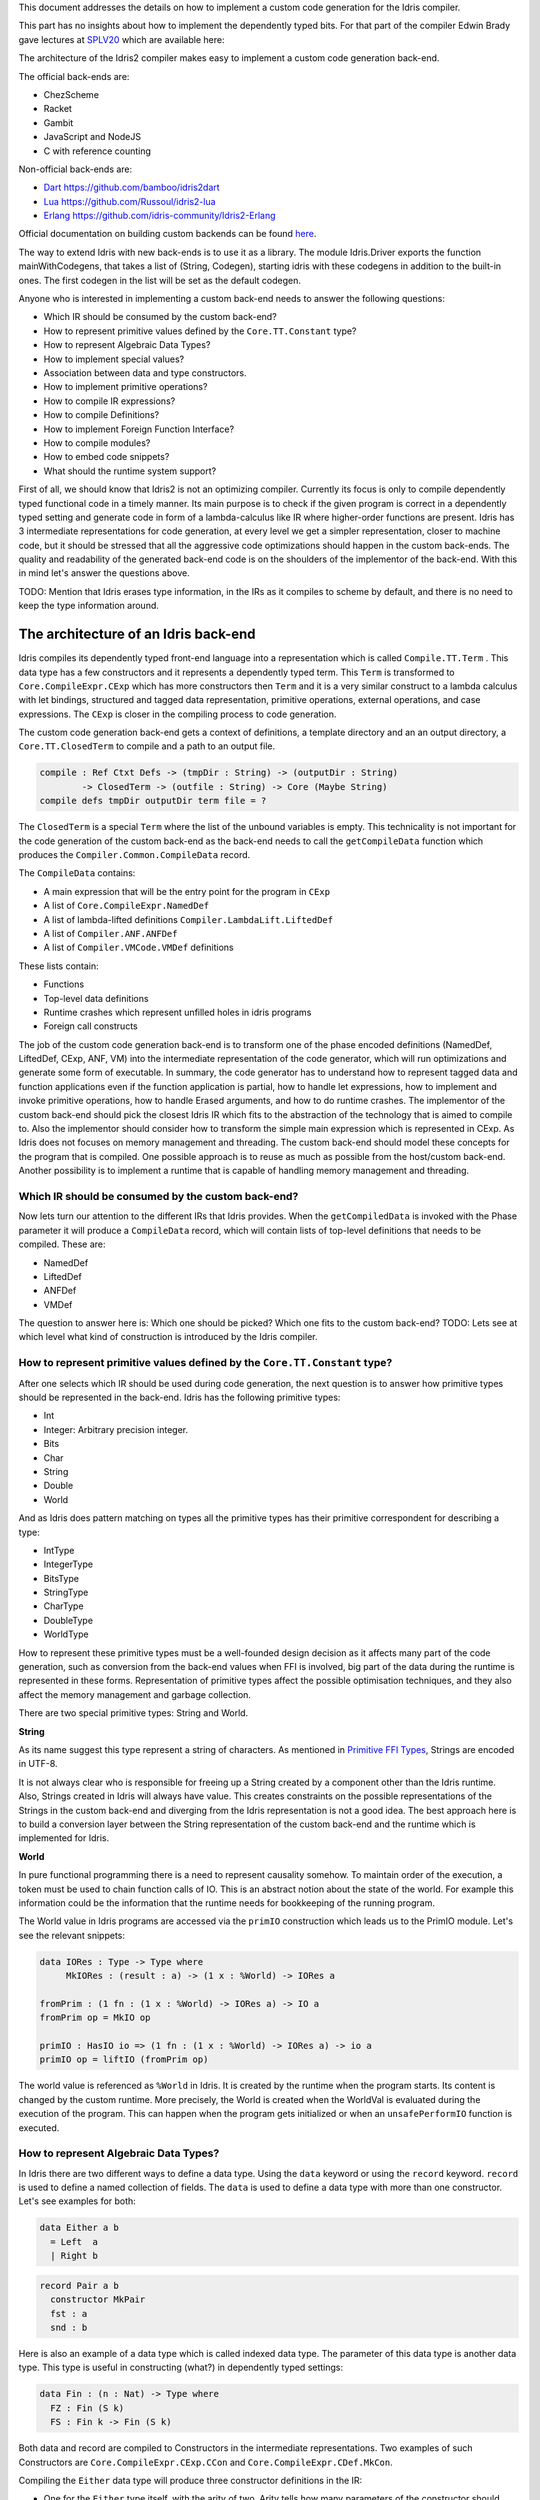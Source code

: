 This document addresses the details on how to implement a custom code generation for the Idris compiler.

This part has no insights about how to implement the dependently typed bits.
For that part of the compiler Edwin Brady gave lectures at SPLV20_ which are available here:


The architecture of the Idris2 compiler makes easy to implement a custom code generation back-end.

The official back-ends are:

- ChezScheme
- Racket
- Gambit
- JavaScript and NodeJS
- C with reference counting

Non-official back-ends are:

- Dart_ https://github.com/bamboo/idris2dart
- Lua_ https://github.com/Russoul/idris2-lua
- Erlang_ https://github.com/idris-community/Idris2-Erlang

Official documentation on building custom backends can be found `here <https://idris2.readthedocs.io/en/latest/backends/custom.html>`_.

The way to extend Idris with new back-ends is to use it as a library.
The module Idris.Driver exports the function mainWithCodegens, that takes
a list of (String, Codegen), starting idris with these codegens in addition
to the built-in ones. The first codegen in the list will be set as the default codegen.

Anyone who is interested in implementing a custom back-end needs to answer the following questions:

- Which IR should be consumed by the custom back-end?
- How to represent primitive values defined by the ``Core.TT.Constant`` type?
- How to represent Algebraic Data Types?
- How to implement special values?
- Association between data and type constructors.
- How to implement primitive operations?
- How to compile IR expressions?
- How to compile Definitions?
- How to implement Foreign Function Interface?
- How to compile modules?
- How to embed code snippets?
- What should the runtime system support?

First of all, we should know that Idris2 is not an optimizing compiler. Currently its focus is only
to compile dependently typed functional code in a timely manner. Its main purpose is to check
if the given program is correct in a dependently typed setting and generate code in form
of a lambda-calculus like IR where higher-order functions are present.
Idris has 3 intermediate representations for code generation, at every level we get a simpler
representation, closer to machine code, but it should be stressed that all the aggressive code
optimizations should happen in the custom back-ends. The quality and readability of the generated
back-end code is on the shoulders of the implementor of the back-end. With this in mind let's
answer the questions above.

TODO: Mention that Idris erases type information, in the IRs as it compiles to scheme by default,
and there is no need to keep the type information around.

The architecture of an Idris back-end
=====================================

Idris compiles its dependently typed front-end language into a representation which is
called ``Compile.TT.Term`` . This data type has a few constructors and it represents a dependently
typed term. This ``Term`` is transformed to ``Core.CompileExpr.CExp`` which has more constructors
then ``Term`` and it is a very similar construct to a lambda calculus with let bindings, structured and tagged data
representation, primitive operations, external operations, and case expressions. The ``CExp`` is closer in the compiling process
to code generation.

The custom code generation back-end gets a context of definitions, a template directory and
an an output directory, a ``Core.TT.ClosedTerm`` to compile and a path to an output file.

.. code-block:: idris

   compile : Ref Ctxt Defs -> (tmpDir : String) -> (outputDir : String)
           -> ClosedTerm -> (outfile : String) -> Core (Maybe String)
   compile defs tmpDir outputDir term file = ?

The ``ClosedTerm`` is a special ``Term`` where the list of the unbound variables is empty. This
technicality is not important for the code generation of the custom back-end as the back-end needs to
call the ``getCompileData`` function which produces the ``Compiler.Common.CompileData`` record.

The ``CompileData`` contains:

- A main expression that will be the entry point for the program in ``CExp``
- A list of ``Core.CompileExpr.NamedDef``
- A list of lambda-lifted definitions ``Compiler.LambdaLift.LiftedDef``
- A list of ``Compiler.ANF.ANFDef``
- A list of ``Compiler.VMCode.VMDef`` definitions

These lists contain:

- Functions
- Top-level data definitions
- Runtime crashes which represent unfilled holes in idris programs
- Foreign call constructs

The job of the custom code generation back-end is to transform one of the phase
encoded definitions (NamedDef, LiftedDef, CExp, ANF, VM) into the intermediate representation
of the code generator, which will run optimizations and generate some form of executable.
In summary, the code generator has to understand how to represent tagged data and function applications
even if the function application is partial, how to handle let expressions, how to implement and
invoke primitive operations, how to handle Erased arguments, and how to do runtime crashes.
The implementor of the custom back-end should pick the closest Idris IR which fits to the abstraction
of the technology that is aimed to compile to.
Also the implementor should consider how to transform the simple main expression which is
represented in CExp.
As Idris does not focuses on memory management and threading. The custom back-end
should model these concepts for the program that is compiled.
One possible approach is to reuse as much as possible from the host/custom back-end. Another possibility is to implement
a runtime that is capable of handling memory management and threading.

Which IR should be consumed by the custom back-end?
---------------------------------------------------

Now lets turn our attention to the different IRs that Idris provides. When the ``getCompiledData``
is invoked with the Phase parameter it will produce a ``CompileData`` record, which will contain
lists of top-level definitions that needs to be compiled. These are:

- NamedDef
- LiftedDef
- ANFDef
- VMDef

The question to answer here is: Which one should be picked? Which one fits to the custom back-end?
TODO: Lets see at which level what kind of construction is introduced by the Idris compiler.

How to represent primitive values defined by the ``Core.TT.Constant`` type?
-------------------------------------------------------------------------

After one selects which IR should be used during code generation, the next question is to
answer how primitive types should be represented in the back-end. Idris has the following
primitive types:

- Int
- Integer: Arbitrary precision integer.
- Bits
- Char
- String
- Double
- World

And as Idris does pattern matching on types all the primitive types has their primitive correspondent
for describing a type:

- IntType
- IntegerType
- BitsType
- StringType
- CharType
- DoubleType
- WorldType

How to represent these primitive types must be a well-founded design decision as it affects many
part of the code generation, such as conversion from the back-end values when FFI is involved,
big part of the data during the runtime is represented in these forms. Representation of primitive types affect the possible
optimisation techniques, and they also affect the memory management and garbage collection.

There are two special primitive types: String and World.

**String**

As its name suggest this type represent a string of characters. As mentioned in
`Primitive FFI Types <https://idris2.readthedocs.io/en/latest/ffi/ffi.html#primitive-ffi-types>`_,
Strings are encoded in UTF-8.

It is not always clear who is responsible for freeing up a String created by a component other than the Idris runtime. Also, Strings created in Idris will always have value. This creates constraints on the possible representations of the Strings in the custom
back-end and diverging from the Idris representation is not a good idea. The best approach here
is to build a conversion layer between the String representation of the custom back-end and the
runtime which is implemented for Idris.

**World**

In pure functional programming there is a need to represent causality somehow. To maintain order of the
execution, a token must be used to chain function calls of IO. This is an abstract
notion about the state of the world. For example this
information could be the information that the runtime needs for bookkeeping of the running program.

The World value in Idris programs are accessed via the ``primIO`` construction which
leads us to the PrimIO module. Let's see the relevant snippets:

.. code-block:: idris

   data IORes : Type -> Type where
        MkIORes : (result : a) -> (1 x : %World) -> IORes a

   fromPrim : (1 fn : (1 x : %World) -> IORes a) -> IO a
   fromPrim op = MkIO op

   primIO : HasIO io => (1 fn : (1 x : %World) -> IORes a) -> io a
   primIO op = liftIO (fromPrim op)

The world value is referenced as ``%World`` in Idris. It is created by the runtime when
the program starts. Its content is changed by the custom runtime.
More precisely, the World is created when the WorldVal is evaluated during the execution
of the program. This can happen when the program gets initialized or when an ``unsafePerformIO``
function is executed.

How to represent Algebraic Data Types?
--------------------------------------

In Idris there are two different ways to define a data type. Using the ``data`` keyword or using the
``record`` keyword. ``record`` is used to define a named collection of fields. The ``data`` is used
to define a data type with more than one constructor. Let's see examples for both:

.. code-block:: idris

   data Either a b
     = Left  a
     | Right b

.. code-block:: idris

   record Pair a b
     constructor MkPair
     fst : a
     snd : b

Here is also an example of a data type which is called indexed data type. The parameter of this data type is another
data type. This type is useful in constructing (what?) in dependently typed settings:

.. code-block:: idris

   data Fin : (n : Nat) -> Type where
     FZ : Fin (S k)
     FS : Fin k -> Fin (S k)

Both data and record are compiled to Constructors in the intermediate representations. Two examples of such Constructors are
``Core.CompileExpr.CExp.CCon`` and ``Core.CompileExpr.CDef.MkCon``.

Compiling the ``Either`` data type will produce three constructor definitions in the IR:

- One for the ``Either`` type itself, with the arity of two. Arity tells how many parameters
  of the constructor should have. Two is reasonable in this case as the original Idris ``Either`` type has
  two parameters.
- One for the ``Left`` constructor with arity of three. Three here is a bit surprising, as the
  constructor only have one field in Idris, but we should keep in mind the type parameters for
  the data type too. Although the arguments associated with types can be erased in certain cases
  and they are not real part of the constructor arguments, the number of real arguments needs to
  be computed. See later in the 'How to compile IR expressions' section. TODO: Link
- One for the ``Right`` constructor with arity of three. Same as above.

In the IR the constructors have unique names and for data constructors Idris fills out the tag field
with an integer that show the order of the constructor in the original Idris data type.
In the Either example above Left gets tag 0 and Right gets tag 1.

Constructors can be considered structured information: as a name associated with parameters.
The custom back-end needs to decide how to represent such data. For example using SExp in a Lisp
like language, Dict in Python, JSON in JavaScript etc. -- TODO check SExpr
The most important aspect to consider is that these structured values are heap related values, which should be
created and stored dynamically. If there is an easy way to map in the host technology,
the memory management for these values could be inherited. If not, then the host technology is
responsible for implementing an appropriate memory management. For example the RefC
back-end implements its own memory management based on reference counting.

How to implement special values?
--------------------------------

Apart from the data constructors there are two special kind of values present in the Idris IRs.
Constructors that are created for Idris types and values that are only part of the
computation in compile time and will be erased from the intermediate representation.

Pattern match on types is allowed in Idris:

.. code-block:: idris

   notId : {a : Type} -> a -> a
   notId {a=Int} x = x + 1
   notId x = x

Here we can pattern match on {a} and implement different behaviour for Int than the rest of the
types. This will generate an IR that will contain a Case expression with two branches,
one Alt for matching the Int type constructor and a default for the non-Int matching part of the
notId function.

This is not that special. The same mechanism needs to be used both in the custom back-end and in the host
technology that is used for data constructors. The reason for using the same approach is that in
dependently typed languages the logic system is not distinguished at type and value level, so
compilation of type level terms are the same as value level terms. This is one of the things that make dependently typed abstraction elegant.

The other kind of special value is ``Erased``. This is generated by the Idris compiler and part of the
IR if the original value is only needed during the type elaboration process. For example:

.. code-block:: idris

   data Subset : (type : Type)
              -> (pred : type -> Type)
              -> Type
     where
       Element : (value : type)
              -> (0 prf : pred value)
              -> Subset type pred

Because ``prf`` has 0 quantity, it is guaranteed to be erased during runtime.
Therefore, ``prf`` will be represented as ``Erased`` in the IR. The custom back-end needs to represent this value
too as any other data value, as it could occur in place of normal values. The best approach
is to implement it as a special data constructor and let the host technology provided optimizations
take care of its removal.

Association between data and type constructors.
-----------------------------------------------

A very important question to answer is how to think about the set of data constructors and their
type constructors. The information of which data constructor corresponds to which type constructor
can be derived from the ``Ref Ctx``. See the code snippet below:

.. code-block:: idris

  Core.Context.Def
  TCon : (tag : Int) -> (arity : Nat) ->
         (parampos : List Nat) -> -- parameters
         (detpos : List Nat) -> -- determining arguments
         (flags : TypeFlags) -> -- should 'auto' implicits check
         (mutwith : List Name) ->
         (datacons : List Name) ->
         (detagabbleBy : Maybe (List Nat)) ->
         Def

We need to decide how the case expression on structured data will be implemented. If the host technology has pattern matching
on structured data, mapping case expressions to that construct seems to be the obvious choice. But
in these cases the type constructor associated with the data constructors is probably needed
for the code generator of the host technology. If the host technology doesn't support pattern
matching on data constructors, then we need to approach the problem differently. For example,
try matching on the associated tag of the data constructor inside a case/switch expression, or create a
chain of if-then-else calls.

If data constructor association is needed, a new problem is introduced. Because Idris does pattern
match on types too, implementation of pattern matching on types shouldn't be different from
the implementation of pattern match on data. Because of that reason the custom back-end
needs to create a data type in the host technology that collects all the data types defined
in the Idris program and also present in the IR definitions as Constructors that
represents types. For the collected type constructors, the back-end should create a data type
in the host technology which summarizes them. With this host data type it will be possible
to implement a case pattern match on the types of the Idris program.

How to implement primitive operations?
--------------------------------------

Primitive operations are defined in Idris compiler by Core.TT.PrimFn. The constructors
of this data type represent the primitive operations that the custom back-end needs to implement.
These primitive operations can be grouped as:

- Arithmetic operations (Add, Sub, Mul, Div, Mod, Neg)
- Bit operations (ShiftL, ShiftR, BAnd, BOr, BXor)
- Comparing values (LT, LTE, EQ, GTE, GT)
- String operations (Length, Head, Tail, Index, Cons, Append, Reverse, Substr)
- Double precision floating point operations (Exp, Log, Sin, Cos, Tan, ASin, ACos, ATan, Sqrt, Floor, Ceiling)
- Casting of numeric and string values
- BelieveMe: This primitive helps the type checker. When the type checker sees the ``believe_me``
  function call, it will cast type ``a`` to type ``b``. For details, see below.
- Crash: The first parameter of the crash is a type, the second is a string that represents
  the error message.

BeleiveMe: The ``believe_me`` is defined in the Builtins module. What does this mean for the
custom back-end? As Idris assumes that the back-end representation of the data is not strongly
typed and any data type has the same kind of representation. This could introduce a constraint on
the representation of the primitive and constructor represented data types. One possible solution
is that the custom back-end should represent primitive data types the same way as constructors,
but the tags are special ones. For example: IdrisInt. This is called boxing.
The ``believe_me`` construction can get data types that are defined by the ``[external]`` definition.
The use of ``believe_me`` also exposes a restriction on the FFI data types. Primitive and structured
values must have a compatible representation, or the ``beleive_me`` function is responsible for
the conversion. The ``[external]`` ones will be described by
the ``CFUser`` FFI type description, and that description should use the same representation than any
other Idris type in the back-end.

Official backends represent primitive data types as boxed ones.
- RefC: Boxes the primitives, which makes them easy to put on the heap.
- Scheme: Prints the values as Scheme literals when the value comes from a Constant value.

How to compile Top-Level definitions?
-------------------------------------

As mentioned earlier, Idris has 4 different IRs that is available in the ``CompileData`` record:
Named, LambdaLifted, ANF, and VMCode. When assembling the ``CompileData`` we have to tell the
Idris compiler which level we are interested in. The ``CompileData`` contains lists of
definitions that can be considered as top level definitions that the custom back-end need
to generate functions for.

There are four types of top-level definitions that the code generation back-end needs to support:

- Function
- Constructor
- Foreign call
- Error


**Function** contains and IR expression which needs to be compiled to the expressions of the
host technology. These expressions are lambda calculus like expressions, and the custom back-end
needs to decide how to represent them.

**Constructor** represent a data or a type constructor in the front-end language, and it should
be implemented as a function in the back-end. The implemented function creates the corresponding
data construction in the custom back-end. The decisions taken in answering the
'How to represent Algebraic Data Types?' question play a role here.

Top-level **foreign call** defines an entry point for calling functions implemented outside the
Idris program under compilation. The Foreign construction contains a list of Strings which
are the snippets defined by the programmer and foreign type information of the arguments
and return type of the foreign function. The custom back-end should use the FFI string, the
type information of the parameters and return type of the FFI to generate a wrapper function
for the FFI represented function. More on this on the 'How to do do FFI' section. TODO

Top-level **error** definition represents holes in Idris programs. This is necessary because
Idris compiles non-complete programs. Lets see the following example:

.. code-block:: idris

   missing : Int
   missing = ?someting

   main : IO ()
   main = printLn missing

Pragmatic (dependently typed) programming requires working on parts of the program,
without actually writing all the program in one go. Different programming languages
have different approaches for the pragmatic aspects of programming. For example Java throws RuntimeExceptions, Haskell use undefined for indicating errors.

In Idris, the partial program approach is a useful technique. The developer may want to define
parts of the program using holes. Identifiers which starts with the ``?`` character
are considered as holes. They play a big part in the development cycle of an Idris
program. But let's turn our attention back again to code generation.

In Idris, holes are compiled with the Crash operation which should halt the program
execution. While this is a desired feature during the development phase of
a program, it is undesirable to have potential runtime exceptions lurking around in the released program. Having holes formally distinguished from runtime
exceptions state explicitly that the program is not complete nor considered to be
released into production.

How to compile IR expressions?
------------------------------

The custom back-end should decide which intermediate representation
is used for transforming. The result of the transformation should be expressions
and functions of the host technology. Definitions in ANF and Lifted are represented as a tree
like expression, where control flow is based on the ``Let`` and ``Case`` expressions.

There are two types of case expressions, one for matching and branching on primitive
values such as Int, and the second one is matching and branching on constructor values.
The two types of case expressions will have two different representation for alternatives
of the cases. These are: ``ConCase`` and ``ConstCase``. ``ConCase`` is for matching
the constructor values and ``ConstCase`` is for matching the constant values.
The matching on constructor values is based on matching on the name of the constructor
and binding the values of parameter to variables in the body of the matching branch.
For example: ``Cons x xs =>``. The matching and branching should be implemented in the host technology
using its branching constructions, for example switch expressions, case with pattern matching,
or if-then-else chains.

There are two ways of creating a value.
If the value is a primitive value there is
PrimVal construction which should create some kind of constant in the host technology. Design
decisions made at the 'How to represent primitive values?' section is going to have consequences here too.
For the structured value, the Con construction can be used. It should be compiled to a function
in the host technology which creates a dynamic like value. Design decisions made for
'How to represent constructor values?' is going to have effect here.

There are four types of function calls:
- Function application where all the arguments have values associated with them.
- Under-application where some of the arguments have values associated with them, but some of them are still unassociated.
- Calling a primitive operation with all its arguments associated. The primitive operation is part of the PrimFn construction.
- Calling a foreign function which is referred by its name.

The ANF and Lifted have UnderApp construction, meaning the custom back-end needs to
support partial application of functions and creating some kind of closures in the
host technology. This is not a problem with back-ends like Scheme where we get the partial application
of a function for free, but if the host technology does not have this
tool in its toolbox, the custom back-end needs to simulate closures. One possibly simple
solution to this shortcoming is to record the partially applied values in a special object for the
closure and evaluate it when it has all the necessary arguments applied to it. The same
approach is needed if the VMCode IR was chosen for code generation.

There is Let construction in the ANF and Lifted IR. To get access to the value that was
binded to the variable in the let expression, the AV or the Local must be used. To make this possible,
the custom back-end needs to implement assignment-like structures. Both of AV and Local
referred values may contain closures.
The difference between the Lifted ANF is that while in Lifted Local variables
can be referenced explicitly and the arguments of function are part of the type of
the Lifted ``data Lifted : List Name -> Type``, in ANF the variables are addressed
via the ``data AVar = ALocal Int | ANull``. The ANull value refers to an erased variable
and it should represented what was decided in the section 'how to represent Erased values'.

Both ANF and Lifted contain Erased and Crash operations. Erased creates a special
value, which only was significant in compile time and it shouldn't store any information
at runtime.

The Crash represents an operation of system crash. When its called, the execution of
the Idris program should be halted. Crashes are compiled for holes in programs.

VMDef is meant to be the closest IR to machine code. In VMDef, abstractions are formulated around
a list of instructions and registers. There are no Let expressions at this level, these
are replaced by ``ASSIGN``. Case expressions for constructor data does not bind variables,
an extra operation is introduced, called ``PROJECT``, which extracts information of the structured data.
There is no App and UnderApp. Both are replaced by APPLY which applies only one value and creates
a closure from the application. For erased values the operation ``NULL`` assigns an empty/null
value for the register.

When pattern matching binds variables in alternatives of constructor case expressions the
number of arguments are different from the arity of the constructor defined in top-level
definitions and in ``GlobalDef``. This is because Idris keeps around all the arguments,
but the code generator for the alternatives removes the ones which are marked as erased.
The code generator of the custom back-end also needs to remove the erased
arguments in the constructor implementation.  In ``GlobalDef``, ``eraseArg`` contains this information,
which can be used to extract the number of arguments which needs to be kept around.

How to implement a Foreign Function Interface?
----------------------------------------------

Foreign Function Interface plays a big role in running Idris programs. The primitive operations
which are mentioned above are functions for manipulating values and those functions aren't meant for
complex interaction with the runtime system. Other functionality, which is part of the ``Prelude``,
can be thought of abstract types via external and foreign
functions around them. The responsibility of the custom back-end and the host technology is
to represent these computations the operationally correct way. Originally Idris had an official
back-end implementation in C. This has changed since then, because currently it only has
an official Scheme and JavaScript back-end. Despite these changes, the names in the types for the FFI stayed
the same as with the C prefix.
The ``Core.CompileExpr.CFType`` contains the following definitions, many of them one-to-one mapping
from the corresponding primitive type, but some of them needs explanation.
At this point we should mention that the design decision taken
about how to represent primitive types in the host technology also has effects on the design
of how to do the interfacing with foreign defined functions.

The foreign types are:

- CFUnit
- CFInt
- CFUnsigned8
- CFUnsigned16
- CFUnsigned32
- CFUnsigned64
- CFString
- CFDouble
- CFChar
- CFFun ``CFType -> CFType -> CFType`` Callbacks can be registered in the host technology via parameters that have CFFun type.
  The back-end should be capable of embeded functions that are defined in Idris side and compiled
  to the host technology. If the custom back-end supports higher order functions then it should
  be used to implement the support for this kind of FFI type. An example of this
  can be found in the Callbacks section of FFI as in the ``applyFnIO`` section. TODO
- CFIORes ``CFType -> CFType`` Any PrimIO defined computation will have this extra layer. Pure functions shouldn't have any
  observable IO effect on the program state in the host technology implemented runtime.
  NOTE: IORes is also used when callback functions are registered in the
  host technology.
- CFWorld Represents the current state of the world. This should refer to a token that are passed
  around between function calls. The implementation of the World value should contain back-end
  specific values information about the state of the Idris runtime.
- CFStruct ``String -> List (String, CFType) -> CFType`` is the foreign type associated with the ``System.FFI.Struct``. It represents a C like structure
  in the custom back-end. ``prim__getField`` ``prim__setField`` primitives should be implemented
  to support this CFType.
- CFUser ``Name -> List CFType -> CFType``
  Types defined with [external] are represented with CFUser. For example
  ``data MyType : Type where [external]`` will be represented as
  ``CFUser Module.MyType []``
- CFBuffer - Foreign type defined for Data.Buffer as in ``data Buffer : Type where [external]``
  Although this is an external type, Idris builds on a random access buffer. It is expected
  from the custom back-end to provide an appropriate implementation for this external type.
- CFPtr The ``Ptr t`` and ``AnyPtr`` are compiled to CFPtr. Any complex structured data that can not
  be represented as a simple primitive can use this CFPtr to keep track where the value is used.
  In Idris ``Ptr t`` is defined as external type.
- CFGCPtr The ``GCPtr t`` and ``GCAnyPtr`` are compiled to CFGCPtr. GCPtr is inferred
  from a Ptr value calling the ``onCollect`` function and has a special property. The onCollect attaches a finalizer for the Ptr
  which should run when the pointer happens to be freed by the Garbage Collector of the Idris
  runtime. If there is no garbage collector, like in RefC back-end the finalizer should be called
  when the allocated memory for the value represented by the GCPtr gets freed.

These are the types that Idris communicates with Foreign codes, libraries in the host environment.
But let's step back and look into how this is represented at the Idris source level.
The simplest form of the FFI is the definition of a function with %foreign part. The %foreign part
as mentioned earlier contains a list of strings that should be interpreted by the code
generation back-end.

.. .code-block:: idris

  %foreign "C:add,libsmallc"
  prim__add : Int -> Int -> Int

This function refers the ``add`` function defined in the smallc.c file. The string after %foreign
is interpreted by the C back-end. In the FFI, Int is considered to be CFInt. The back-end needs to
be sure that the conversion between the representation of the types are handled by the libraries
and the types represents Idris values.

.. .code-block:: idris

  data ThreadID : Type where [external]

  %foreign "scheme:blodwen-thread"
  prim__fork : (1 prog : PrimIO ()) -> PrimIO ThreadID

Here ThreadID is defined as an external type and a ``CFUser "ThreadID" []`` description will be used
for the top-level definition of the ``prim__fork``. The value which is created by the scheme
runtime will be considered as a black box. The type of prim__fork is described
in the Foreign top-level definitions as ``[%World -> IORes Unit, %World] -> IORes Main.ThreadID``
Here we see that ``%World`` is added to the IO computations. The ``%World`` parameter is always the
last in the argument list.

For the FFI functions, the type information and the user defined string can be found in the top-level
definitions. The custom back-end should use the definitions to generate a wrapper code, which should convert
the types that are described by the CFType to the types that the function in the code snippet needs.

Often there is a problem around Numeric Types and Strings in Idris. There is a design decision that
has to be made here. There is no Float in Idris. For integers the 64Bits and arbitrary precision ones are supported,
For unsigned integers from Word8 to Word64 are supported. String in Idris can not be Null. The decision here is how
to convert from these values to values of the functions written in the host language? Should the back-end convert values
when precision is not adequate? Or should it stop the compilation if such discrepancy is detected? What should the compiler do with
possible null String values?

How to compile modules?
-----------------------

The Idris compiler generates intermediate files for modules, the content of the files are not part of
Lifted, ANF, nor VMCode. Because of this, when the compilation pipeline enters the stage of code
generation, all the information will be in one instance of the CompileData record and the custom
code generator back-end can process them as it would see the whole program.

The custom back-end has the option to introduce some hierarchy for the functions in different
namespaces and organize some module structure to let the host technology process the bits and pieces
in different sized chunks. However, this feature is not in the scope of the Idris compiler.

How to embed code snippets?
---------------------------

One of the possible reasons to implement a custom back-end for Idris is to generate code for
another technology, because the technology has many libraries, but it lacks strongly type properties.
There are classes of applications where strong types are necessary to guarantee reliability
of software that throughout releases. One example is, software that
is responsible for lives of human beings. The new Idris compiler is a standalone compiler
and compiles dependently typed programs quickly. With these features, the compiler is able to fill the needs of software development
in the mission critical applications, even if currently there isn't too many libraries written in Idris yet.

When someone writes a custom back-end for this purpose the interoperability of the host technology
and Idris based on the Foreign Interface can be inconvenient. In this situation
the code embedding of the host technology arises naturally. Elaboration can be an answer for that.

Elaboration is a code generation technique during compile time. It uses the Elab monad which is part of the
type inference of the Idris compiler. With elaboration we can generate Idris code in Core.TT
format. When code snippets needs to be embedded a custom library should be provided with the
custom back-end that turns the valid code snippets to wrapping definitions into Core.TT
representation.

More information on Elaboration can be found here_.

What should the runtime system support?
---------------------------------------

As a summary, a custom back-end for the Idris compiler should create an environment
in the host technology that is able to run Idris programs. As Idris is part of
the family of functional programming languages, its computation model is based
on graph reduction. Programs represented as simple graphs in the memory are based
on the closure creation mechanism during evaluation. Closure creation exist even on the lowest levels of IRs. For that reason any runtime in
any host technology needs to support some kind of representation of closures
and be able to store them on the heap, thus the responsibility of memory management
falls on the lap of the implementor of the custom back-end. If the host technology
has memory management, the problem is not difficult. It is also likely
that storing closures can be easily implemented via the tools of the host technology.

Although it is not clear what back-end should support. Tools from the Scheme back-end
are brought into the Idris world via external types and with there primitive operations
around them. This is a good practice and gives the community the ability to focus on
the implementation of a quick quick compiler for a dependently typed language.
One of these hidden features is the currency primitives. These are part of the
different libraries that could be part of the compiler or part of the
contribution package. If the threading model is different for the host technology
that the Idris inherits currently from the Scheme technology it could be a bigger
piece of work.

IO in Idris is implemented using an abstract ``%World`` value, which serves as token for
functions that operate interactively with the World through simple calls to the
underlying runtime system. The entry point of the program is the main function, which
has the type of the IO unit, such as ``main : IO ()``. This means that every
program which runs, starts its part of some IO computation. Under the hood this is
implemented via creation of the ``%World`` abstract value, and invoking the main
function, which is compiled to pass the abstract %World value for IO related
foreign or external operations.

There is an operation defined in the PrimIO module called ``unsafePerformIO``. The
type signature of ``unsafePerformIO`` tells us that it is capable of evaluating an IO computation and
determining its result. Such as ``unsafePerformIO : IO a -> a``. The ``unsafePerformIO``
under the hood does exactly the same thing as the mechanism around the ``main`` does,
it invokes the creation of the abstract value ``%World`` and passes it to the
IO computations implicitly. This leads to a design decision: How to
represent the state of the World, and how to
represent the world that is instantiated for the sake of the ``unsafePerformIO`` operation via the
``unsafeCreateWorld``? Both the mechanisms of ``main`` and ``unsafeCreateWorld``
use the %MkWorld constructor, which will be compiled to WorldVal and
its type to WorldType, which means the implementation of the runtime
is responsible for creating the abstraction around the World. Implementation of an
abstract World value could be based on a singleton pattern, where we can have
just one world, or we could have more than one world, resulting in parallel
universes for ``unsafePerformIO``.

Conclusion
==========

Implementing an Idris custom back-end is not that hard. It is a tedious work, but
most of the decisions are about how to implement a custom code generator of a
lambda calculus like language. If the implementation uses boxed primitive types,
storing constructor values on the heap will be uniform, that helps implementing or
inheriting the GC. The implementor of the custom back-end needs to decide
how deeply the different runtime futures needs to be supported.

If Idris is used as a sophisticated compiler for a domain, full support
is not necessary and libraries in Idris can be written in a way that minimum FFI
of the host technology needed to be supported. Concurrency primitives maybe not needed at all.
FFI can be implemented in a way that the missing definitions can be read from an
external file, so there is no need to wait for Idris libraries being updated.

These properties makes the Idris compiler a really good fit for language oriented
architectures, where many languages are used on the same platform.

.. _SPLV20: https://www.youtube.com/playlist?list=PLmYPUe8PWHKqBRJfwBr4qga7WIs7r60Ql
.. _Elaboration: https://github.com/stefan-hoeck/idris2-elab-util/blob/main/src/Doc/Index.md
.. _Dart: https://github.com/bamboo/idris2dart
.. _Lua: https://github.com/Russoul/idris2-lua
.. _Erlang: https://github.com/idris-community/Idris2-Erlang
